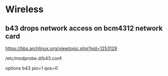 
* Wireless
** b43 drops network access on bcm4312 network card

https://bbs.archlinux.org/viewtopic.php?pid=1253129

/etc/modprobe.d/b43.conf:

options b43 pio=1 qos=0
